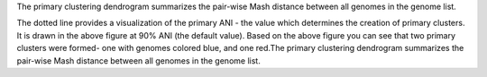 The primary clustering dendrogram summarizes the pair-wise Mash distance between all genomes in the genome list.

The dotted line provides a visualization of the primary ANI - the value which determines the creation of primary clusters. It is drawn in the above figure at 90% ANI (the default value). Based on the above figure you can see that two primary clusters were formed- one with genomes colored blue, and one red.The primary clustering dendrogram summarizes the pair-wise Mash distance between all genomes in the genome list.